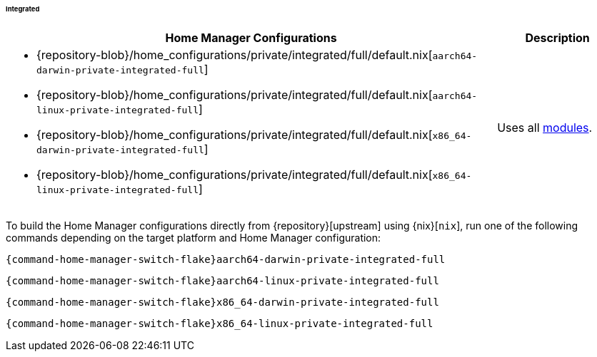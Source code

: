 ====== Integrated
:directory: {repository-blob}/home_configurations/private/integrated

[cols="4a,1a"]
|===
| Home Manager Configurations | Description

a| * {directory}/full/default.nix[`aarch64-darwin-private-integrated-full`]
   * {directory}/full/default.nix[`aarch64-linux-private-integrated-full`]
   * {directory}/full/default.nix[`x86_64-darwin-private-integrated-full`]
   * {directory}/full/default.nix[`x86_64-linux-private-integrated-full`]
a| Uses all <<developer_documentation_architecture_code_map_modules_directory,
   modules>>.
|===

====
To build the Home Manager configurations directly from {repository}[upstream]
using {nix}[`nix`], run one of the following commands depending on the target
platform and Home Manager configuration:

[,bash,subs=attributes+]
----
{command-home-manager-switch-flake}aarch64-darwin-private-integrated-full
----

[,bash,subs=attributes+]
----
{command-home-manager-switch-flake}aarch64-linux-private-integrated-full
----

[,bash,subs=attributes+]
----
{command-home-manager-switch-flake}x86_64-darwin-private-integrated-full
----

[,bash,subs=attributes+]
----
{command-home-manager-switch-flake}x86_64-linux-private-integrated-full
----
====
